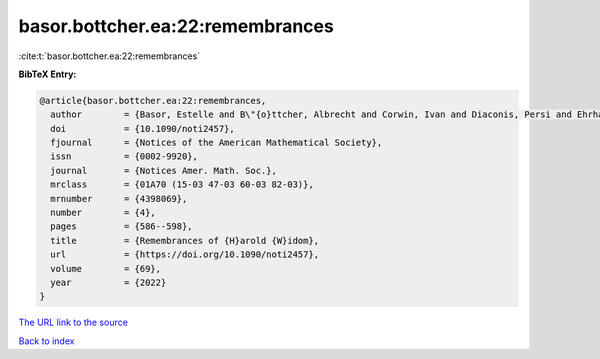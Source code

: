 basor.bottcher.ea:22:remembrances
=================================

:cite:t:`basor.bottcher.ea:22:remembrances`

**BibTeX Entry:**

.. code-block:: bibtex

   @article{basor.bottcher.ea:22:remembrances,
     author        = {Basor, Estelle and B\"{o}ttcher, Albrecht and Corwin, Ivan and Diaconis, Persi and Ehrhardt, Torsten and Kelley, Al and Simon, Barry and Tracy, Craig A. and Tromba, Tony},
     doi           = {10.1090/noti2457},
     fjournal      = {Notices of the American Mathematical Society},
     issn          = {0002-9920},
     journal       = {Notices Amer. Math. Soc.},
     mrclass       = {01A70 (15-03 47-03 60-03 82-03)},
     mrnumber      = {4398069},
     number        = {4},
     pages         = {586--598},
     title         = {Remembrances of {H}arold {W}idom},
     url           = {https://doi.org/10.1090/noti2457},
     volume        = {69},
     year          = {2022}
   }
`The URL link to the source <https://doi.org/10.1090/noti2457>`_


`Back to index <../By-Cite-Keys.html>`_
